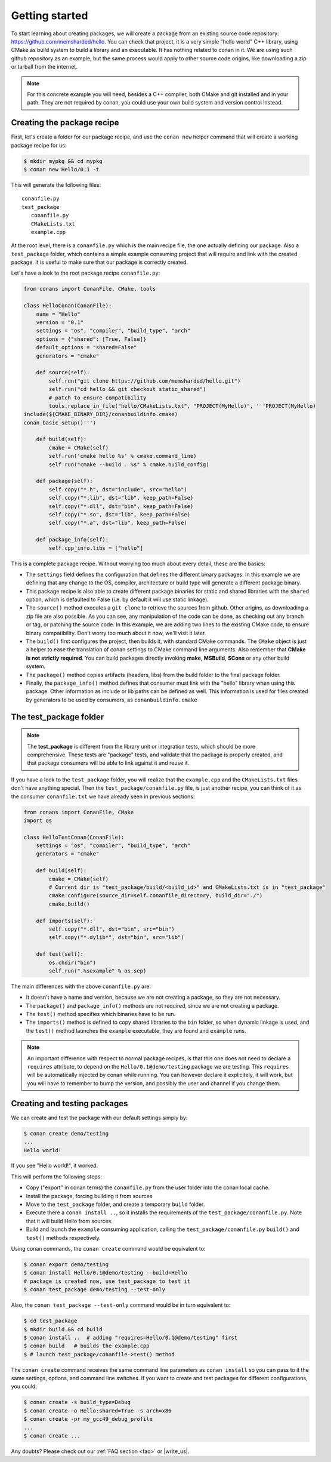.. _packaging_getting_started:

Getting started
================

To start learning about creating packages, we will create a package from an existing source code repository: https://github.com/memsharded/hello. You can check that project, it is a very simple "hello world" C++ library, using CMake as build system to build a library and an executable. It has nothing related to conan in it. We are using such github repository as an example, but the same process would apply to other source code origins, like downloading a zip or tarball from the internet.

.. note::

    For this concrete example you will need, besides a C++ compiler, both CMake and git installed and in your path. They are not required by conan, you could use your own build system and version control instead.


Creating the package recipe
-----------------------------

First, let's create a folder for our package recipe, and use the ``conan new`` helper command that will create a working package recipe for us:

.. code-block:: bash

   $ mkdir mypkg && cd mypkg
   $ conan new Hello/0.1 -t


This will generate the following files:

::

   conanfile.py
   test_package
      conanfile.py
      CMakeLists.txt
      example.cpp


At the root level, there is a ``conanfile.py`` which is the main recipe file, the one actually defining our package. Also a ``test_package`` folder, which contains a simple example consuming project that will require and link with the created package. It is useful to make sure that our package is correctly created.

Let`s have a look to the root package recipe ``conanfile.py``:

.. code-block:: python

    from conans import ConanFile, CMake, tools

    class HelloConan(ConanFile):
        name = "Hello"
        version = "0.1"
        settings = "os", "compiler", "build_type", "arch"
        options = {"shared": [True, False]}
        default_options = "shared=False"
        generators = "cmake"

        def source(self):
            self.run("git clone https://github.com/memsharded/hello.git")
            self.run("cd hello && git checkout static_shared")
            # patch to ensure compatibility
            tools.replace_in_file("hello/CMakeLists.txt", "PROJECT(MyHello)", '''PROJECT(MyHello)
    include(${CMAKE_BINARY_DIR}/conanbuildinfo.cmake)
    conan_basic_setup()''')

        def build(self):
            cmake = CMake(self)
            self.run('cmake hello %s' % cmake.command_line)
            self.run("cmake --build . %s" % cmake.build_config)

        def package(self):
            self.copy("*.h", dst="include", src="hello")
            self.copy("*.lib", dst="lib", keep_path=False)
            self.copy("*.dll", dst="bin", keep_path=False)
            self.copy("*.so", dst="lib", keep_path=False)
            self.copy("*.a", dst="lib", keep_path=False)

        def package_info(self):
            self.cpp_info.libs = ["hello"]


This is a complete package recipe. Without worrying too much about every detail, these are the basics:

* The ``settings`` field defines the configuration that defines the different binary packages. In this example we are defining that any change to the OS, compiler, architecture or build type will generate a different package binary. 

* This package recipe is also able to create different package binaries for static and shared libraries with the ``shared`` option, which is defaulted to False (i.e. by default it will use static linkage). 

* The ``source()`` method executes a ``git clone`` to retrieve the sources from github. Other origins, as downloading a zip file are also possible. As you can see, any manipulation of the code can be done, as checking out any branch or tag, or patching the source code. In this example, we are adding two lines to the existing CMake code, to ensure binary compatibility. Don't worry too much about it now, we'll visit it later.

* The ``build()`` first configures the project, then builds it, with standard CMake commands. The ``CMake`` object is just a helper to ease the translation of conan settings to CMake command line arguments. Also remember that **CMake is not strictly required**. You can build packages directly invoking **make**, **MSBuild**, **SCons** or any other build system.

* The ``package()`` method copies artifacts (headers, libs) from the build folder to the final package folder. 

* Finally, the ``package_info()`` method defines that consumer must link with the "hello" library when using this package. Other information as include or lib paths can be defined as well. This information is used for files created by generators to be used by consumers, as ``conanbuildinfo.cmake``



The test_package folder
-----------------------------

.. note::

   The **test_package** is different from the library unit or integration tests, which should be more
   comprehensive. These tests are "package" tests, and validate that the package is properly
   created, and that package consumers will be able to link against it and reuse it.

If you have a look to the ``test_package`` folder, you will realize that the ``example.cpp`` and the ``CMakeLists.txt`` files don't have anything special. Then the ``test_package/conanfile.py`` file, is just another recipe, you can think of it as the consumer ``conanfile.txt`` we have already seen in previous sections:


.. code-block:: python

    from conans import ConanFile, CMake
    import os

    class HelloTestConan(ConanFile):
        settings = "os", "compiler", "build_type", "arch"
        generators = "cmake"

        def build(self):
            cmake = CMake(self)
            # Current dir is "test_package/build/<build_id>" and CMakeLists.txt is in "test_package"
            cmake.configure(source_dir=self.conanfile_directory, build_dir="./")
            cmake.build()

        def imports(self):
            self.copy("*.dll", dst="bin", src="bin")
            self.copy("*.dylib*", dst="bin", src="lib")

        def test(self):
            os.chdir("bin")
            self.run(".%sexample" % os.sep)

The main differences with the above ``conanfile.py`` are:

- It doesn't have a name and version, because we are not creating a package, so they are not necessary.
- The ``package()`` and ``package_info()`` methods are not required, since we are not creating a package.
- The ``test()`` method specifies which binaries have to be run.
- The ``imports()`` method is defined to copy shared libraries to the ``bin`` folder, so when dynamic linkage is used, and the ``test()`` method launches the ``example`` executable, they are found and ``example`` runs.

.. note::

    An important difference with respect to normal package recipes, is that this one does not need to declare a ``requires`` attribute, to depend on the ``Hello/0.1@demo/testing`` package we are testing. This ``requires`` will be automatically injected by conan while running. You can however declare it explicitely, it will work, but you will have to remember to bump the version, and possibly the user and channel if you change them.


.. _creating_and_testing_packages:

Creating and testing packages
-------------------------------

We can create and test the package with our default settings simply by:

.. code-block:: bash

   $ conan create demo/testing
   ...
   Hello world!


If you see "Hello world!", it worked.

This will perform the following steps:

- Copy ("export" in conan terms) the ``conanfile.py`` from the user folder into the conan local cache.
- Install the package, forcing building it from sources
- Move to the ``test_package`` folder, and create a temporary ``build`` folder.
- Execute there a ``conan install ..``, so it installs the requirements of the ``test_package/conanfile.py``. Note that it will build Hello from sources.
- Build and launch the ``example`` consuming application, calling the ``test_package/conanfile.py`` ``build()`` and ``test()`` methods respectively.

Using conan commands, the ``conan create`` command would be equivalent to:

.. code-block:: bash

    $ conan export demo/testing
    $ conan install Hello/0.1@demo/testing --build=Hello
    # package is created now, use test_package to test it
    $ conan test_package demo/testing --test-only

Also, the ``conan test_package --test-only`` command would be in turn equivalent to:

.. code-block:: bash

    $ cd test_package
    $ mkdir build && cd build
    $ conan install ..  # adding "requires=Hello/0.1@demo/testing" first
    $ conan build   # builds the example.cpp
    $ # launch test_package/conanfile->test() method

   
The ``conan create`` command receives the same command line parameters as ``conan install`` so you can pass to it the same settings, options, and command line switches. If you want to create and test packages for different configurations, you could:

.. code-block:: bash

   $ conan create -s build_type=Debug
   $ conan create -o Hello:shared=True -s arch=x86
   $ conan create -pr my_gcc49_debug_profile
   ...
   $ conan create ...


Any doubts? Please check out our :ref:`FAQ section <faq>` or |write_us|.


.. |write_us| raw:: html

   <a href="mailto:info@conan.io" target="_blank">write us</a>
